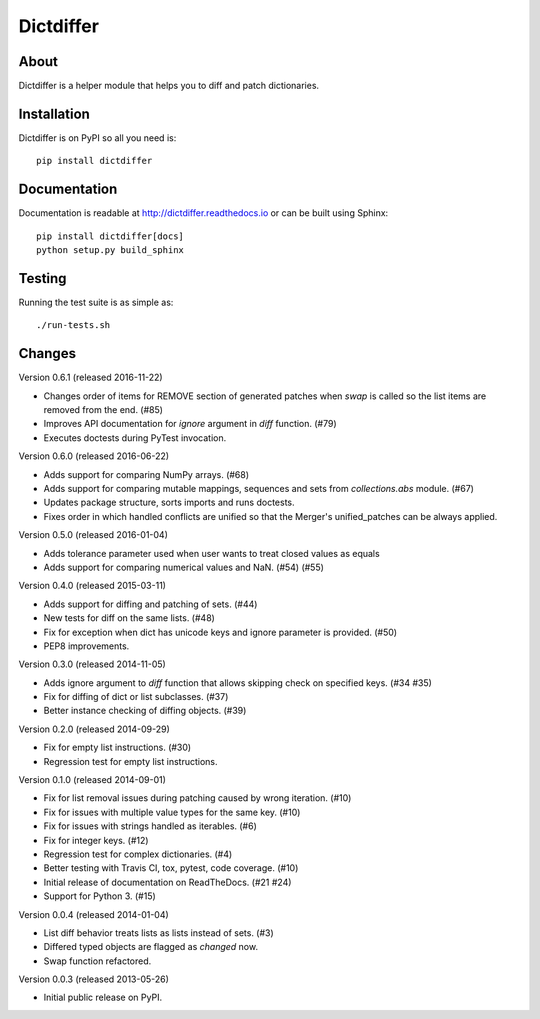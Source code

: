 ============
 Dictdiffer
============

.. image:: https://img.shields.io/travis/inveniosoftware/dictdiffer.svg
        :target: https://travis-ci.org/inveniosoftware/dictdiffer

.. image:: https://img.shields.io/coveralls/inveniosoftware/dictdiffer.svg
        :target: https://coveralls.io/r/inveniosoftware/dictdiffer

.. image:: https://img.shields.io/github/tag/inveniosoftware/dictdiffer.svg
        :target: https://github.com/inveniosoftware/dictdiffer/releases

.. image:: https://img.shields.io/pypi/dm/dictdiffer.svg
        :target: https://pypi.python.org/pypi/dictdiffer

.. image:: https://img.shields.io/github/license/inveniosoftware/dictdiffer.svg
        :target: https://github.com/inveniosoftware/dictdiffer/blob/master/LICENSE

About
=====

Dictdiffer is a helper module that helps you to diff and patch
dictionaries.


Installation
============

Dictdiffer is on PyPI so all you need is: ::

    pip install dictdiffer


Documentation
=============

Documentation is readable at http://dictdiffer.readthedocs.io or can be
built using Sphinx: ::

    pip install dictdiffer[docs]
    python setup.py build_sphinx


Testing
=======

Running the test suite is as simple as: ::

    ./run-tests.sh


Changes
=======

Version 0.6.1 (released 2016-11-22)

- Changes order of items for REMOVE section of generated patches when
  `swap` is called so the list items are removed from the end. (#85)
- Improves API documentation for `ignore` argument in `diff` function.
  (#79)
- Executes doctests during PyTest invocation.

Version 0.6.0 (released 2016-06-22)

- Adds support for comparing NumPy arrays.  (#68)
- Adds support for comparing mutable mappings, sequences and sets from
  `collections.abs` module.  (#67)
- Updates package structure, sorts imports and runs doctests.
- Fixes order in which handled conflicts are unified so that the
  Merger's unified_patches can be always applied.

Version 0.5.0 (released 2016-01-04)

- Adds tolerance parameter used when user wants to treat closed values
  as equals
- Adds support for comparing numerical values and NaN. (#54) (#55)

Version 0.4.0 (released 2015-03-11)

- Adds support for diffing and patching of sets. (#44)
- New tests for diff on the same lists. (#48)
- Fix for exception when dict has unicode keys and ignore parameter is
  provided. (#50)
- PEP8 improvements.

Version 0.3.0 (released 2014-11-05)

- Adds ignore argument to `diff` function that allows skipping check
  on specified keys. (#34 #35)
- Fix for diffing of dict or list subclasses. (#37)
- Better instance checking of diffing objects. (#39)

Version 0.2.0 (released 2014-09-29)

- Fix for empty list instructions. (#30)
- Regression test for empty list instructions.

Version 0.1.0 (released 2014-09-01)

- Fix for list removal issues during patching caused by wrong
  iteration. (#10)
- Fix for issues with multiple value types for the same key. (#10)
- Fix for issues with strings handled as iterables. (#6)
- Fix for integer keys. (#12)
- Regression test for complex dictionaries. (#4)
- Better testing with Travis CI, tox, pytest, code coverage. (#10)
- Initial release of documentation on ReadTheDocs. (#21 #24)
- Support for Python 3. (#15)

Version 0.0.4 (released 2014-01-04)

- List diff behavior treats lists as lists instead of sets. (#3)
- Differed typed objects are flagged as `changed` now.
- Swap function refactored.

Version 0.0.3 (released 2013-05-26)

- Initial public release on PyPI.


